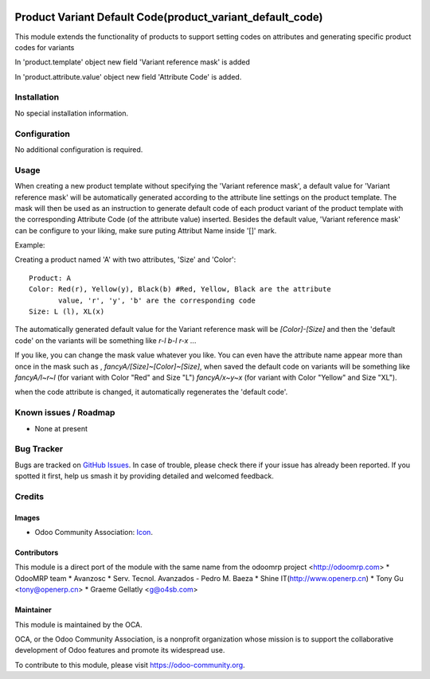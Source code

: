.. image:: https://img.shields.io/badge/licence-AGPL--3-blue.svg
   :target: http://www.gnu.org/licenses/agpl-3.0-standalone.html
   :alt: License: AGPL-3

==========================================================
Product Variant Default Code(product_variant_default_code)
==========================================================

This module extends the functionality of products to support setting
codes on attributes and generating specific product codes for variants

In 'product.template' object new field 'Variant reference mask' is added

In 'product.attribute.value' object new field 'Attribute Code' is added.

Installation
============

No special installation information.

Configuration
=============

No additional configuration is required.

Usage
=====

When creating a new product template without specifying the 'Variant reference
mask', a default value for 'Variant reference mask' will be automatically
generated according to the attribute line settings on the product template.
The mask will then be used as an instruction to generate default code of each
product variant of the product template with the corresponding Attribute Code
(of the attribute value) inserted. Besides the default value, 'Variant
reference mask' can be configure to your liking, make sure puting Attribut Name
inside '[]' mark.

Example:

Creating a product named 'A' with two attributes, 'Size' and 'Color'::

   Product: A
   Color: Red(r), Yellow(y), Black(b) #Red, Yellow, Black are the attribute
          value, 'r', 'y', 'b' are the corresponding code
   Size: L (l), XL(x)

The automatically generated default value for the Variant reference mask will
be `[Color]-[Size]` and then the 'default code' on the variants will be
something like `r-l` `b-l` `r-x` ...

If you like, you can change the mask value whatever you like. You can even have
the attribute name appear more than once in the mask such as ,
`fancyA/[Size]~[Color]~[Size]`, when saved the default code on variants will be
something like `fancyA/l~r~l` (for variant with Color "Red" and Size "L")
`fancyA/x~y~x` (for variant with Color "Yellow" and Size "XL").

when the code attribute is changed, it automatically regenerates the 'default
code'.

.. image:: https://odoo-community.org/website/image/ir.attachment/5784_f2813bd/datas
   :alt: Try me on Runbot
   :target: https://runbot.odoo-community.org/runbot/135/10.0

Known issues / Roadmap
======================

* None at present

Bug Tracker
===========

Bugs are tracked on `GitHub Issues
<https://github.com/OCA/{project_repo}/issues>`_. In case of trouble, please
check there if your issue has already been reported. If you spotted it first,
help us smash it by providing detailed and welcomed feedback.

Credits
=======

Images
------

* Odoo Community Association: `Icon <https://github.com/OCA/maintainer-tools/blob/master/template/module/static/description/icon.svg>`_.

Contributors
------------

This module is a direct port of the module with the same name from the odoomrp project <http://odoomrp.com>
* OdooMRP team
* Avanzosc
* Serv. Tecnol. Avanzados - Pedro M. Baeza
* Shine IT(http://www.openerp.cn)
* Tony Gu <tony@openerp.cn>
* Graeme Gellatly <g@o4sb.com>

Maintainer
----------

.. image:: https://odoo-community.org/logo.png
   :alt: Odoo Community Association
   :target: https://odoo-community.org

This module is maintained by the OCA.

OCA, or the Odoo Community Association, is a nonprofit organization whose
mission is to support the collaborative development of Odoo features and
promote its widespread use.

To contribute to this module, please visit https://odoo-community.org.
